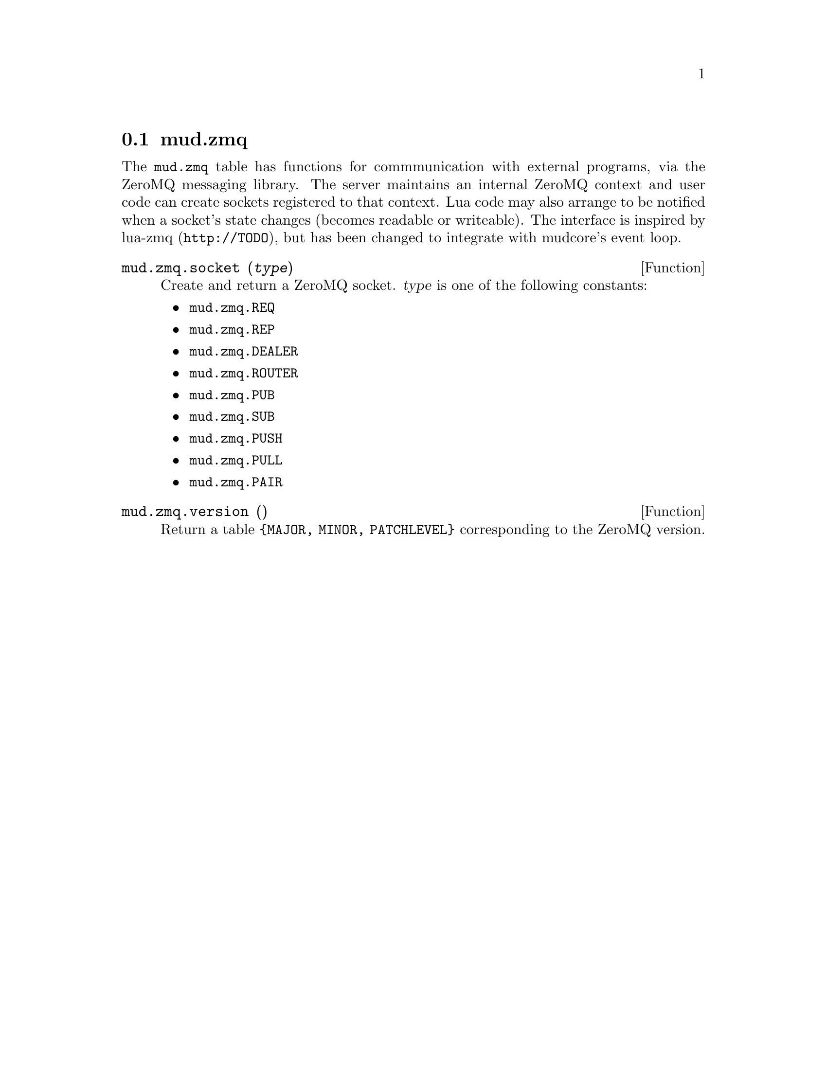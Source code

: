 @node mud.zmq
@section mud.zmq

The @code{mud.zmq} table has functions for commmunication with external
programs, via the ZeroMQ messaging library. The server maintains an
internal ZeroMQ context and user code can create sockets registered to
that context. Lua code may also arrange to be notified when a socket's
state changes (becomes readable or writeable). The interface is inspired
by lua-zmq (@code{http://TODO}), but has been changed to integrate with
mudcore's event loop.

@defun mud.zmq.socket (@var{type})
Create and return a ZeroMQ socket. @var{type} is one of the following
constants:
@itemize
@item @code{mud.zmq.REQ}
@item @code{mud.zmq.REP}
@item @code{mud.zmq.DEALER}
@item @code{mud.zmq.ROUTER}
@item @code{mud.zmq.PUB}
@item @code{mud.zmq.SUB}
@item @code{mud.zmq.PUSH}
@item @code{mud.zmq.PULL}
@item @code{mud.zmq.PAIR}
@end itemize
@end defun

@defun mud.zmq.version ()
Return a table @code{@{MAJOR, MINOR, PATCHLEVEL@}} corresponding to the
ZeroMQ version.
@end defun
